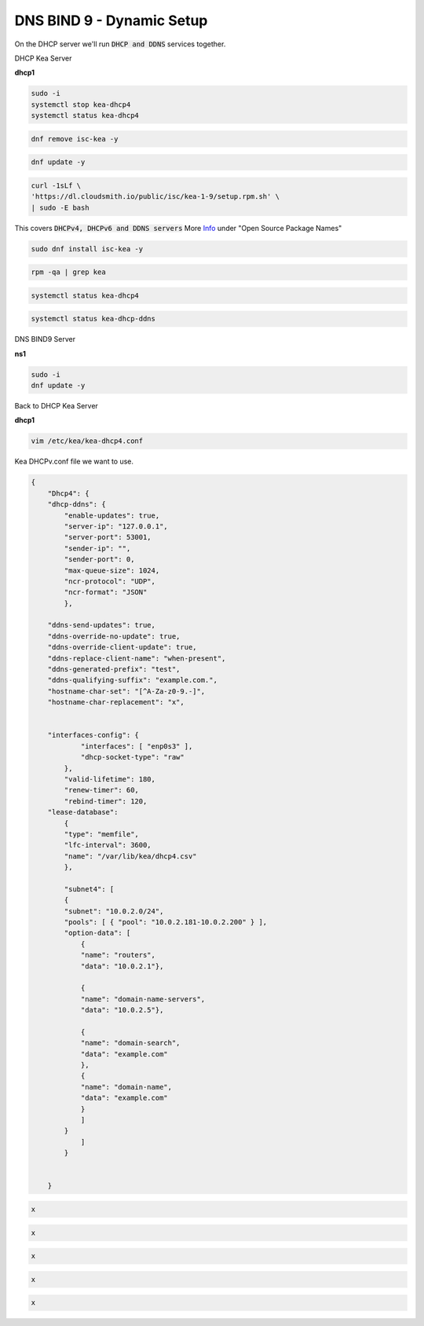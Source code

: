 DNS BIND 9 - Dynamic Setup
============================

On the DHCP server we'll run :code:`DHCP and DDNS` services together.

DHCP Kea Server 

**dhcp1**

.. code-block:: bash

    sudo -i
    systemctl stop kea-dhcp4
    systemctl status kea-dhcp4 

.. code-block:: bash

    dnf remove isc-kea -y

.. code-block:: bash

    dnf update -y
    
.. code-block:: bash

    curl -1sLf \
    'https://dl.cloudsmith.io/public/isc/kea-1-9/setup.rpm.sh' \
    | sudo -E bash

This covers :code:`DHCPv4, DHCPv6 and DDNS servers` More Info_ under "Open Source Package Names"

.. _Info: https://kb.isc.org/docs/isc-kea-packages

.. code-block:: bash

    sudo dnf install isc-kea -y 

.. code-block:: bash

    rpm -qa | grep kea

.. code-block:: bash

    systemctl status kea-dhcp4

.. code-block:: bash

    systemctl status kea-dhcp-ddns



DNS BIND9 Server 

**ns1**

.. code-block:: bash

    sudo -i
    dnf update -y


Back to DHCP Kea Server 

**dhcp1**

.. code-block:: bash

    vim /etc/kea/kea-dhcp4.conf

Kea DHCPv.conf file we want to use.

.. code-block:: bash

    {
        "Dhcp4": { 
        "dhcp-ddns": {
            "enable-updates": true,
            "server-ip": "127.0.0.1",
            "server-port": 53001,
            "sender-ip": "",
            "sender-port": 0,
            "max-queue-size": 1024,
            "ncr-protocol": "UDP",
            "ncr-format": "JSON"
            },

        "ddns-send-updates": true,
        "ddns-override-no-update": true,
        "ddns-override-client-update": true,
        "ddns-replace-client-name": "when-present",
        "ddns-generated-prefix": "test",
        "ddns-qualifying-suffix": "example.com.",
        "hostname-char-set": "[^A-Za-z0-9.-]",
        "hostname-char-replacement": "x",				


        "interfaces-config": {
                "interfaces": [ "enp0s3" ],
                "dhcp-socket-type": "raw"
            },
            "valid-lifetime": 180,
            "renew-timer": 60,
            "rebind-timer": 120,
        "lease-database": 
            { 
            "type": "memfile",
            "lfc-interval": 3600,
            "name": "/var/lib/kea/dhcp4.csv"
            },
        
            "subnet4": [
            {
            "subnet": "10.0.2.0/24",  
            "pools": [ { "pool": "10.0.2.181-10.0.2.200" } ],
            "option-data": [
                {
                "name": "routers",
                "data": "10.0.2.1"},
            
                {		
                "name": "domain-name-servers",
                "data": "10.0.2.5"},

                {
                "name": "domain-search",
                "data": "example.com"
                },
                {
                "name": "domain-name",
                "data": "example.com"
                }
                ]
            }
                ]
            }
                

        }


.. code-block:: bash

    x

.. code-block:: bash

    x

.. code-block:: bash

    x

.. code-block:: bash

    x

.. code-block:: bash

    x

